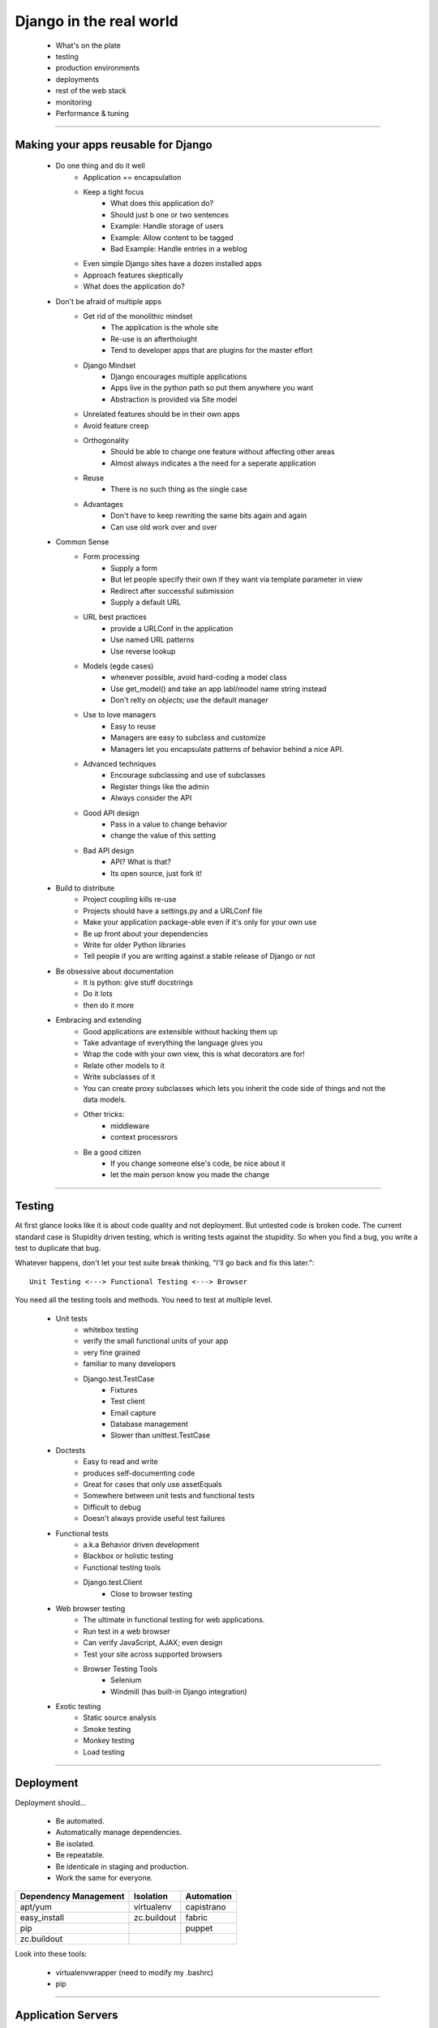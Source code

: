 =========================
Django in the real world
=========================

    * What's on the plate
    * testing
    * production environments
    * deployments
    * rest of the web stack
    * monitoring
    * Performance & tuning
 
----

Making your apps reusable for Django
========================================

    * Do one thing and do it well
        - Application == encapsulation
        - Keep a tight focus
            * What does this application do?
            * Should just b one or two sentences
            * Example: Handle storage of users
            * Example: Allow content to be tagged
            * Bad Example: Handle entries in a weblog
        - Even simple Django sites have a dozen installed apps
        - Approach features skeptically
        - What does the application do?
    * Don't be afraid of multiple apps
        - Get rid of the monolithic mindset
            * The application is the whole site
            * Re-use is an afterthoiught
            * Tend to developer apps that are plugins for the master effort
        - Django Mindset
            * Django encourages multiple applications
            * Apps live in the python path so put them anywhere you want
            * Abstraction is provided via Site model
        - Unrelated features should be in their own apps
        - Avoid feature creep
        - Orthogonality
            * Should be able to change one feature without affecting other areas
            * Almost always indicates a the need for a seperate application
        - Reuse
            * There is no such thing as the single case
        - Advantages
            * Don't have to keep rewriting the same bits again and again
            * Can use old work over and over
    * Common Sense
        - Form processing
            * Supply a form
            * But let people specify their own if they want via template parameter in view
            * Redirect after successful submission
            * Supply a default URL
        - URL best practices
            * provide a URLConf in the application
            * Use named URL patterns
            * Use reverse lookup
        - Models (egde cases)
            * whenever possible, avoid hard-coding a model class
            * Use get_model() and take an app labl/model name string instead
            * Don't relty on *objects*; use the default manager
        - Use to love managers
            * Easy to reuse
            * Managers are easy to subclass and customize
            * Managers let you encapsulate patterns of behavior behind a nice API.
        - Advanced techniques
            * Encourage subclassing and use of subclasses
            * Register things like the admin
            * Always consider the API
        - Good API design
            * Pass in a value to change behavior
            * change the value of this setting
        - Bad API design
            * API? What is that?
            * Its open source, just fork it!
    * Build to distribute
        - Project coupling kills re-use
        - Projects should have a settings.py and a URLConf file
        - Make your application package-able even if it's only for your own use
        - Be up front about your dependencies
        - Write for older Python libraries
        - Tell people if you are writing against a stable release of Django or not
    * Be obsessive about documentation
        - It is python: give stuff docstrings
        - Do it lots
        - then do it more
    * Embracing and extending
        - Good applications are extensible without hacking them up
        - Take advantage of everything the language gives you
        - Wrap the code with your own view, this is what decorators are for!
        - Relate other models to it
        - Write subclasses of it
        - You can create proxy subclasses which lets you inherit the code side of things and not the data models.
        - Other tricks:
            * middleware
            * context processrors
        - Be a good citizen
            * If you change someone else's code, be nice about it
            * let the main person know you made the change

----

Testing
===========

At first glance looks like it is about code quality and not deployment. But untested code is broken code. The current standard case is Stupidity driven testing, which is writing tests against the stupidity. So when you find a bug, you write a test to duplicate that bug.

Whatever happens, don't let your test suite break thinking, "I'll go back and fix this later."::

    Unit Testing <---> Functional Testing <---> Browser

You need all the testing tools and methods. You need to test at multiple level.

    * Unit tests
        - whitebox testing
        - verify the small functional units of your app
        - very fine grained
        - familiar to many developers
        - Django.test.TestCase
            * Fixtures
            * Test client
            * Email capture
            * Database management
            * Slower than unittest.TestCase
    * Doctests
        - Easy to read and write
        - produces self-documenting code
        - Great for cases that only use assetEquals
        - Somewhere between unit tests and functional tests
        - Difficult to debug
        - Doesn't always provide useful test failures
    * Functional tests
        - a.k.a Behavior driven development
        - Blackbox or holistic testing
        - Functional testing tools
        - Django.test.Client
            * Close to browser testing
    * Web browser testing
        - The ultimate in functional testing for web applications.
        - Run test in a web browser
        - Can verify JavaScript, AJAX; even design
        - Test your site across supported browsers
        - Browser Testing Tools
            * Selenium
            * Windmill (has built-in Django integration)
    * Exotic testing
        - Static source analysis
        - Smoke testing
        - Monkey testing
        - Load testing
        
----

Deployment
=============

Deployment should...

    * Be automated.
    * Automatically manage dependencies.
    * Be isolated.
    * Be repeatable.
    * Be identicale in staging and production.
    * Work the same for everyone.
    
===================== =========== ==========
Dependency Management Isolation   Automation
===================== =========== ==========
apt/yum               virtualenv  capistrano
easy_install          zc.buildout fabric 
pip                               puppet
zc.buildout
===================== =========== ==========

Look into these tools:

    * virtualenvwrapper (need to modify my .bashrc)
    * pip
    
----

Application Servers
===================
    
    * Apache + mod_python
    * Apache + mod_wsgi
    * Apache/lighttpd + FastCGI
    * SCGI, AJP, nginx/mod_wsgi
    
Unless you have a really good reason, **use mod_wsgi**. Mod_wsgi is much more predictable than mod_python. Web Faction is a good host.

How does scaling work?
-----------------------
 
  * Scaling means that as your load increases, your system speeds up to match.
  
Why separate hardware?

    * Resource contention
    * Separate performance concerns
    * 0 -> 1 is much harder than 1 -> N.

Use connection middleware:

    * Proxy between web and database layers
    * Most implement hot fallover and connection pooling
        * Some provide replication, load balancing, parallel queries, connection limiting, etc
    * Middleware examples:
        * PostgreSQL: pgpool
        * MySQL: MySQL: Proxy
        * Database-agnostic: sqlrelay
        * Oracle: ?
        
Media server traits:

    * Fast
    * Lightweight
    * Optimized for high concurrency
    * Options:
        * Apache?
        * lighttpd
        * nginx
        
Load balancing:

    * Why load balancers?
        - So you can have multiple loads
        - So you can plug-and-play with new/old systems
    * Good traits:
        - Low memory overhead
        - High concurrency
        - Hot fallover
        - Other nifty features...
    * Examples:
        - Apache + mod_proxy (use cautiously)
        - perlbal
        - nginx
        
Monitoring
=============

    * tell me when my site goes down
    * Automatically handle common sources of downtime
    * Ideally handle downtime before it even happens
        - If load gets heavy, kick in new servers
    * Monitor hardware usage to identify hotspots and plan for future growth
    * Aid in postmortem analysis
    * Give pretty graphics
    
----    
    
Availability monitoring principles
----------------------------------------

    * Check services for availability
    * More than just ping yoursite.com
    * Have some understanding of dependencies
    * Notify the right people using the right methods and don't stop until its fixed.
    * Minimize false positives
    
----    
    
Example tools
--------------
    
    - Internal tools
        * Nagios
        * Monit
        * Zenoss
    - External tools
        * Pingdom.com

Usage Monitering
-----------------

    * keep track of resource usage over time
    * Spot and identify trends
    * Aid in capacity planning and management
    * Usage Monitering tools
        - RRDTool
        - Munin
        - Cacti
        - Graphite

Logging and Log Analysis
--------------------------

    * print
    * Python logging module
    * syslogd
    * grep | sort | uniq -c | sort -rn
    * Look into Splunk
    
Performance
=============

*When to care about it*

    * Ignore performance
    * Get the code written
    * Make it work
    * get it on a server
    * then look into it if there is an issue
    
Django slowdowns:
    
    * Look for code using a lot of query
    * Use select_related
    * use caching
    * Look for complex DB queries and look for ways to simplify them
    
The DB is the bottleneck or it will be I/O.

    * Find out what slow means
    * Do testing with tools like wget
    * Sometimes the slowness is actually on front end
    
What to do on the server side:

    * Cache
    * Cache some more
    * Caching turns less hardware into more
    * Caching is a trade-off
        - Do you want to cache everything from everybody?
        - Do you want to only log people logged in?
    * Not all views are the same
        - Clean up your DB queries
        - Use Django's cache middlewhere
    * http://www.revsys.com/writings/postgresql-performance.html
